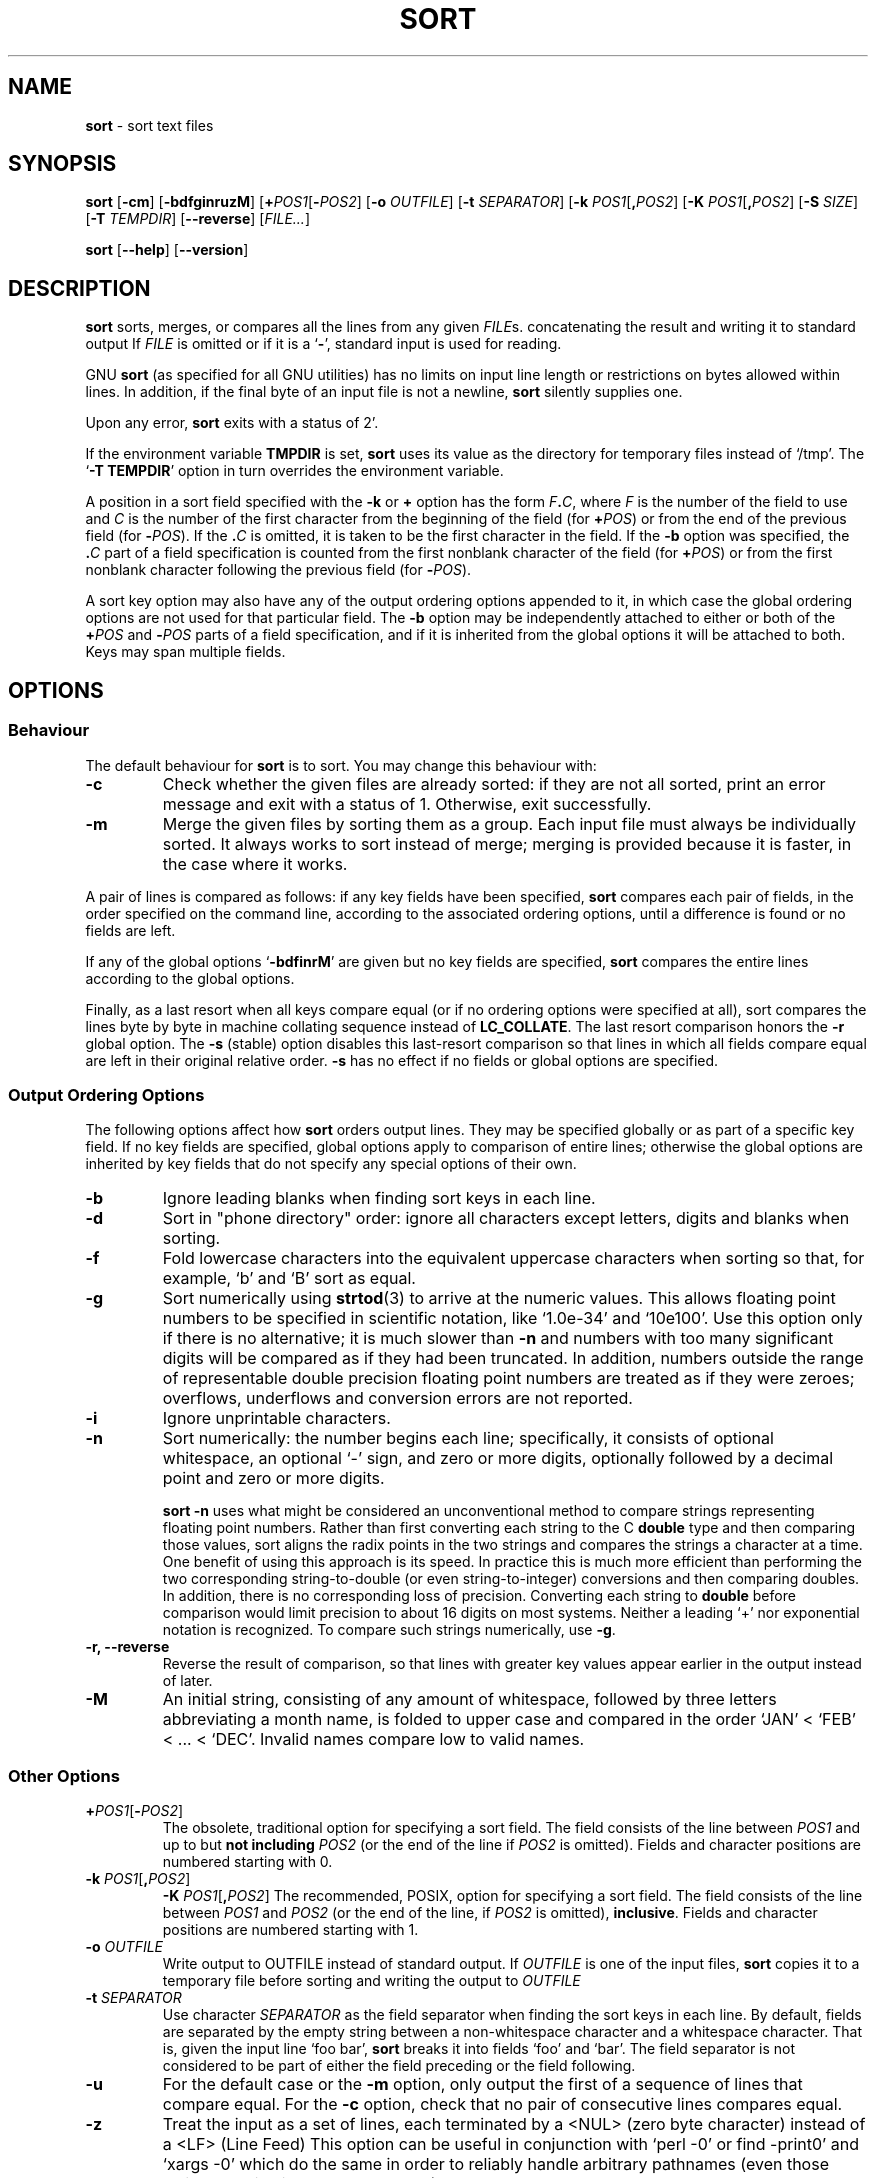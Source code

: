 .\" You may copy, distribute and modify under the terms of the LDP General
.\" Public License as specified in the LICENSE file that comes with the
.\" gnumaniak distribution
.\"
.\" The author kindly requests that no comments regarding the "better"
.\" suitability or up-to-date notices of any info documentation alternative
.\" is added without contacting him first.
.\"
.\" (C) 2002 Ragnar Hojland Espinosa <ragnar@ragnar-hojland.com>
.\"
.\"	GNU sort man page
.\"	man pages are NOT obsolete!
.\"	<ragnar@ragnar-hojland.com>
.TH SORT 1 "7 October 2002" "GNU textutils 2.1"
.SH NAME
\fBsort\fR \- sort text files
.SH SYNOPSIS
.B sort
.RB [ \-cm ]
.RB [ \-bdfginruzM ]
.RB [ "\+\fIPOS1\fR[\fB\-\fIPOS2" ]
.RB [ "\-o \fIOUTFILE" ]
.RB [ "\-t \fISEPARATOR" ]
.RB [ "\-k \fIPOS1\fR[\fB,\fIPOS2" ]
.RB [ "\-K \fIPOS1\fR[\fB,\fIPOS2" ]
.RB [ "\-S \fISIZE\fR" ]
.RB [ "\-T \fITEMPDIR" ]
.RB [ \-\-reverse ]
.RI [ FILE... ]

.BR sort " [" \-\-help "] [" \-\-version ]
.SH DESCRIPTION
.B sort
sorts, merges, or compares all the lines from any given
.IR FILE s.
concatenating the result and writing it to standard output
If
.I FILE
is omitted or if it is a
.RB ` \- ',
standard input is used for reading.

GNU \fBsort\fR (as specified for all GNU utilities) has no limits on
input line length or restrictions on bytes allowed within lines.  In
addition, if the final byte of an input file is not a newline,
\fBsort\fR silently supplies one.
   
Upon any error, \fBsort\fR exits with a status of 2'.
      
If the environment variable \fBTMPDIR\fR is set, \fBsort\fR uses its value
as the directory for temporary files instead of `/tmp'.  The `\fB\-T
\fiTEMPDIR\fR' option in turn overrides the environment variable.

A position in a sort field specified with the \fB\-k\fR or \fB+\fR option
has the form \fIF\fB.\fIC\fR, where \fIF\fR is the number of the field to
use and \fIC\fR is the number of the first character from the beginning of
the field (for \fB+\fIPOS\fR) or from the end of the previous field (for
\fB\-\fIPOS\fR).  If the \fB.\fIC\fR is omitted, it is taken to be the first
character in the field.  If the \fB\-b\fR option was specified, the
\fB.\fIC\fR part of a field specification is counted from the first nonblank
character of the field (for \fB+\fIPOS\fR) or from the first nonblank
character following the previous field (for \fB\-\fIPOS\fR).

A sort key option may also have any of the output ordering options
appended to it, in which case the global ordering options are not used
for that particular field.  The \fB\-b\fR option may be independently
attached to either or both of the \fB+\fIPOS\fR and \fB\-\fIPOS\fR parts of
a field specification, and if it is inherited from the global options it
will be attached to both.  Keys may span multiple fields.
.SH OPTIONS
.SS Behaviour
The default behaviour for \fBsort\fR is to sort.  You may change this
behaviour with:
.TP
.B \-c
Check whether the given files are already sorted: if they are not
all sorted, print an error message and exit with a status of 1.
Otherwise, exit successfully.	      
.TP
.B \-m
Merge the given files by sorting them as a group.  Each input file
must always be individually sorted.  It always works to sort
instead of merge; merging is provided because it is faster, in the
case where it works.
.PP
A pair of lines is compared as follows: if any key fields have been
specified, \fBsort\fR compares each pair of fields, in the order specified
on the command line, according to the associated ordering options,
until a difference is found or no fields are left.

If any of the global options `\fB\-bdfinrM\fR' are given but no key fields
are specified, \fBsort\fR compares the entire lines according to the global
options.

Finally, as a last resort when all keys compare equal (or if no
ordering options were specified at all), \fNsort\fR compares the lines byte
by byte in machine collating sequence instead of \fBLC_COLLATE\fR.  The last
resort comparison honors the \fB\-r\fR global option.  The \fB\-s\fR
(stable) option disables this last-resort comparison so that lines in which
all fields compare equal are left in their original relative order.
\fB\-s\fR has no effect if no fields or global options are specified.
.SS Output Ordering Options
The following options affect how \fBsort\fR orders output lines.  They may
be specified globally or as part of a specific key field.  If no key
fields are specified, global options apply to comparison of entire
lines; otherwise the global options are inherited by key fields that do
not specify any special options of their own.
.TP
.B \-b
Ignore leading blanks when finding sort keys in each line.
.TP    
.B \-d
Sort in "phone directory" order: ignore all characters except
letters, digits and blanks when sorting.
.TP
.B \-f
Fold lowercase characters into the equivalent uppercase characters
when sorting so that, for example, `b' and `B' sort as equal.
.TP
.B \-g
Sort numerically using \fBstrtod\fR(3) to arrive at the numeric
values.  This allows floating point numbers to be specified in
scientific notation, like `1.0e-34' and `10e100'.  Use this option
only if there is no alternative;  it is much slower than \fB\-n\fR and
numbers with too many significant digits will be compared as if
they had been truncated.  In addition, numbers outside the range
of representable double precision floating point numbers are
treated as if they were zeroes; overflows, underflows and conversion
errors are not reported.
.TP
.B \-i
Ignore unprintable characters.
.TP
.B \-n
Sort numerically: the number begins each line; specifically, it
consists of optional whitespace, an optional `-' sign, and zero or
more digits, optionally followed by a decimal point and zero or
more digits.
.sp
\fBsort \-n\fR uses what might be considered an unconventional method
to compare strings representing floating point numbers.  Rather than first
converting each string to the C \fBdouble\fR type and then comparing those
values, sort aligns the radix points in the two strings and compares the
strings a character at a time.  One benefit of using this approach is its
speed.  In practice this is much more efficient than performing the two
corresponding string-to-double (or even string-to-integer) conversions and
then comparing doubles.  In addition, there is no corresponding loss of
precision.  Converting each string to \fBdouble\fR before comparison
would limit precision to about 16 digits on most systems.
	  
Neither a leading `+' nor exponential notation is recognized.  To
compare such strings numerically, use \fB\-g\fR.
.TP
.B \-r, \-\-reverse
Reverse the result of comparison, so that lines with greater key
values appear earlier in the output instead of later.
.TP
.B \-M
An initial string, consisting of any amount of whitespace, followed
by three letters abbreviating a month name, is folded to upper
case and compared in the order `JAN' < `FEB' < ... < `DEC'.
Invalid names compare low to valid names.
.SS Other Options
.TP
.B +\fIPOS1\fR[\fB-\fIPOS2\fR]
The obsolete, traditional option for specifying a sort field.  The
field consists of the line between \fIPOS1\fR and up to but \fBnot
including\fR \fIPOS2\fR (or the end of the line if \fIPOS2\fR is omitted).
Fields and character positions are numbered starting with 0.
.TP
.B \-k \fIPOS1\fR[\fB,\fIPOS2\fR]
.B \-K \fIPOS1\fR[\fB,\fIPOS2\fR]
The recommended, POSIX, option for specifying a sort field.  The
field consists of the line between \fIPOS1\fR and \fIPOS2\fR (or the end of
the line, if \fIPOS2\fR is omitted), \fBinclusive\fR.  Fields and character
positions are numbered starting with 1.
.TP
.B \-o \fIOUTFILE
Write output to OUTFILE instead of standard output.  If \fIOUTFILE\fR is one
of the input files, \fBsort\fR copies it to a temporary file before sorting
and writing the output to \fIOUTFILE\fR
.TP
.B \-t \fISEPARATOR
Use character \fISEPARATOR\fR as the field separator when finding the
sort keys in each line.  By default, fields are separated by the
empty string between a non-whitespace character and a whitespace
character.  That is, given the input line `foo bar', \fBsort\fR
breaks it into fields  `foo' and  `bar'.  The field separator is
not considered to be part of either the field preceding or the
field following.
.TP
.B \-u
For the default case or the \fB\-m\fR option, only output the first of
a sequence of lines that compare equal.  For the \fB\-c\fR option,
check that no pair of consecutive lines compares equal.
.TP
.B \-z
Treat the input as a set of lines, each terminated by a <NUL>
(zero byte character) instead of a <LF> (Line Feed)
This option can be useful in conjunction with `perl \-0' or find \-print0'
and `xargs \-0' which do the same in order to reliably 
handle arbitrary pathnames (even those which contain Line Feed characters)
.TP
.B -S \fISIZE\fB
Use a buffer of \fISIZE\fB KB.  Different units may be specified by
specifying multiplier suffix (see below).
.TP
.B \-T \fITEMPDIR
Use \fITEMPDIR\fR as the directory for temporary files. This option
overrides the \fBTMPDIR\fR environment variable.  If multiple \fB\-T\fR
options are specified, each directory is used and may improve performance on
huge sorts/merges.
.TP
.B \-\-help
Print a usage message on standard output and exit successfully.
.TP
.B \-\-version
Print version information on standard output then exit successfully.
.SH EXAMPLES
\fB\(bu\fR Sort in descending (reverse) numeric order.
.sp
.RS
.nf
sort \-nr
.fi
.RE	     
.sp
\fB\(bu\fR Sort alphabetically, omitting the first and second fields.  This
uses a single key composed of the characters beginning at the start of field
three and extending to the end of each line.
.sp
.RS
.nf
sort \-k3
.fi
.RE
.sp
\fB\(bu\fR Sort numerically on the second field and resolve ties by sorting
alphabetically on the third and fourth characters of
field five.  Use `:' as the field delimiter.
.sp
.RS
.nf
sort \-t : -k 2,2n \-k 5.3,5.4
.fi
.RE
.sp
Note that if you had written `\-k 2' instead of `-k 2,2' \fBsort\fR
would have used all characters beginning in the second field and extending
to the end of the line as the primary \fBnumeric\fR key.  For the large
majority of applications, treating keys spanning more than one field as
numeric will not do what you expect.

Also note that the `n' modifier was applied to the field-end
specifier for the first key.  It would have been equivalent to
specify `\-k 2n,2' or `\-k 2n,2n'.  All modifiers except `b' apply
to the associated \fBfield\fR, regardless of whether the modifier
character is attached to the field-start and/or the field-end part
of the key specifier.

\fB\(bu\fR Sort the password file on the fifth field and ignore any leading
white space.  Sort lines with equal values in field five on the
numeric user ID in field three.
.sp
.RS
.nf
sort \-t : \-k 5b,5 \-k 3,3n /etc/passwd
.fi
.RE
.sp
An alternative is to use the global numeric modifier \fB\-n\fR.
.sp
.RS
.nf
sort \-t : \-n \-k 5b,5 \-k 3,3 /etc/passwd
.fi
.RE
.sp
\fB\(bu\fR Generate a tags file in case insensitive sorted order.
.sp
.RS
.nf
find src \-type f \-print0 | sort \-t / \-z \-f |
xargs \-0 etags \-\-append
.fi
.RE
.sp
The use of `\-print0', `\-z', and `\-0' in this case mean that
pathnames that contain Line Feed characters will not get broken up
by the sort operation.

Finally, to ignore both leading and trailing white space, you
could have applied the `b' modifier to the field-end specifier for
the first key,
.sp
.RS
.nf
sort \-t : \-n \-k 5b,5b \-k 3,3 /etc/passwd
.fi
.RE
.sp
or by using the global \fB\-b\fR modifier instead of \fB\-n\fR and an
explicit `n' with the second key specifier.
.sp
.RS
.nf
sort \-t : -b \-k 5,5 \-k 3,3n /etc/passwd
.fi
.RE
.SH MULTIPLIERS
Numbers may be followed by a size letter to specify a multiple of that
size, and a \fBB\fR to select normal bytes or a \fBD\fR to select
decimal "commercial" bytes.  For example `1KB' is equal to `1024' and
`1KD' is equal to `1000'.  Exceptions are \fBb\fR (512 bytes), \fBc\fR (1
byte), and \fBw\fR (which should never be used - it means 2 in System V and
4 in 4.2BSD), which can't be followed by a \fBB\fR or \fBD\fR.
.TP
.B k
kilo: 2^10 = 1024 for normal bytes, or 10^3 = 1000 for decimal bytes
.TP
.B M
Mega: 2^20 = 1,048,576 or 10^6 = 1,000,000
.TP
.B G
Giga: 2^30 = 1,073,741,824 or 10^9 = 1,000,000,000
.TP
.B T
Tera: 2^40 = 1,099,511,627,776 or 10^12 = 1,000,000,000,000
.TP
.B P
Peta: 2^50 = 1,125,899,906,842,624 or 10^15 = 1,000,000,000,000,000
.TP
.B E
Exa: 2^60 = 1,152,921,504,606,846,976 or 10^18 = 1,000,000,000,000,000,000
.TP
.B Z
Zetta: 2^70 = 1,180,591,620,717,411,303,424 or 10^21 =
1,000,000,000,000,000,000,000
.TP
.B Y
Yotta: 2^80 = 1,208,925,819,614,629,174,706,176 or 10^24 =
1,000,000,000,000,000,000,000,000
.SH COMPATIBILITY
Historical (BSD and System V) implementations of \fBsort\fR have
differed in their interpretation of some options, particularly 
.BR \-b ", " \-f ", and " \-n .
GNU sort follows the POSIX behavior, which is usually (but not always!) like
the System V behavior.  According to POSIX, \fB\-n\fR no longer implies
\fB-b\fR.  For consistency, \fB\-M\fR has been changed in the same way.
This may affect the meaning of character positions in field specifications
in obscure cases.  The only fix is to add an explicit \fB\-b\fR.
.SH LOCALES
.TP
.B LC_COLLATE
Specifies the character collating sequence used to realize all
comparisions, unless specified otherwise.
.TP
.B LC_CTYPE
Modifies the behaviour of the
.BR \-b ", " \-d ", " \-f " and "\-i
output ordering options.
.TP
.B LC_NUMERIC
Specifies the radix character as well as the thousands separator.
.TP
.B LC_TIME
Determines the month spellings, affecting \fB\-M\fR.
.SH NOTES
Report bugs to bug-textutils@gnu.org.
.br
Man page by Ragnar Hojland Espinosa <ragnar@ragnar-hojland.com>
